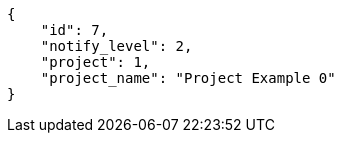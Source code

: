 [source,json]
----
{
    "id": 7,
    "notify_level": 2,
    "project": 1,
    "project_name": "Project Example 0"
}
----
